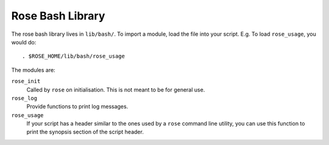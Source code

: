 Rose Bash Library
=================

The rose bash library lives in ``lib/bash/``. To import a module, load the file
into your script. E.g. To load ``rose_usage``, you would do::

   . $ROSE_HOME/lib/bash/rose_usage

The modules are:

``rose_init``
    Called by ``rose`` on initialisation. This is not meant to be for general
    use.
``rose_log``
    Provide functions to print log messages.
``rose_usage``
    If your script has a header similar to the ones used by a ``rose`` command
    line utility, you can use this function to print the synopsis section of
    the script header. 
